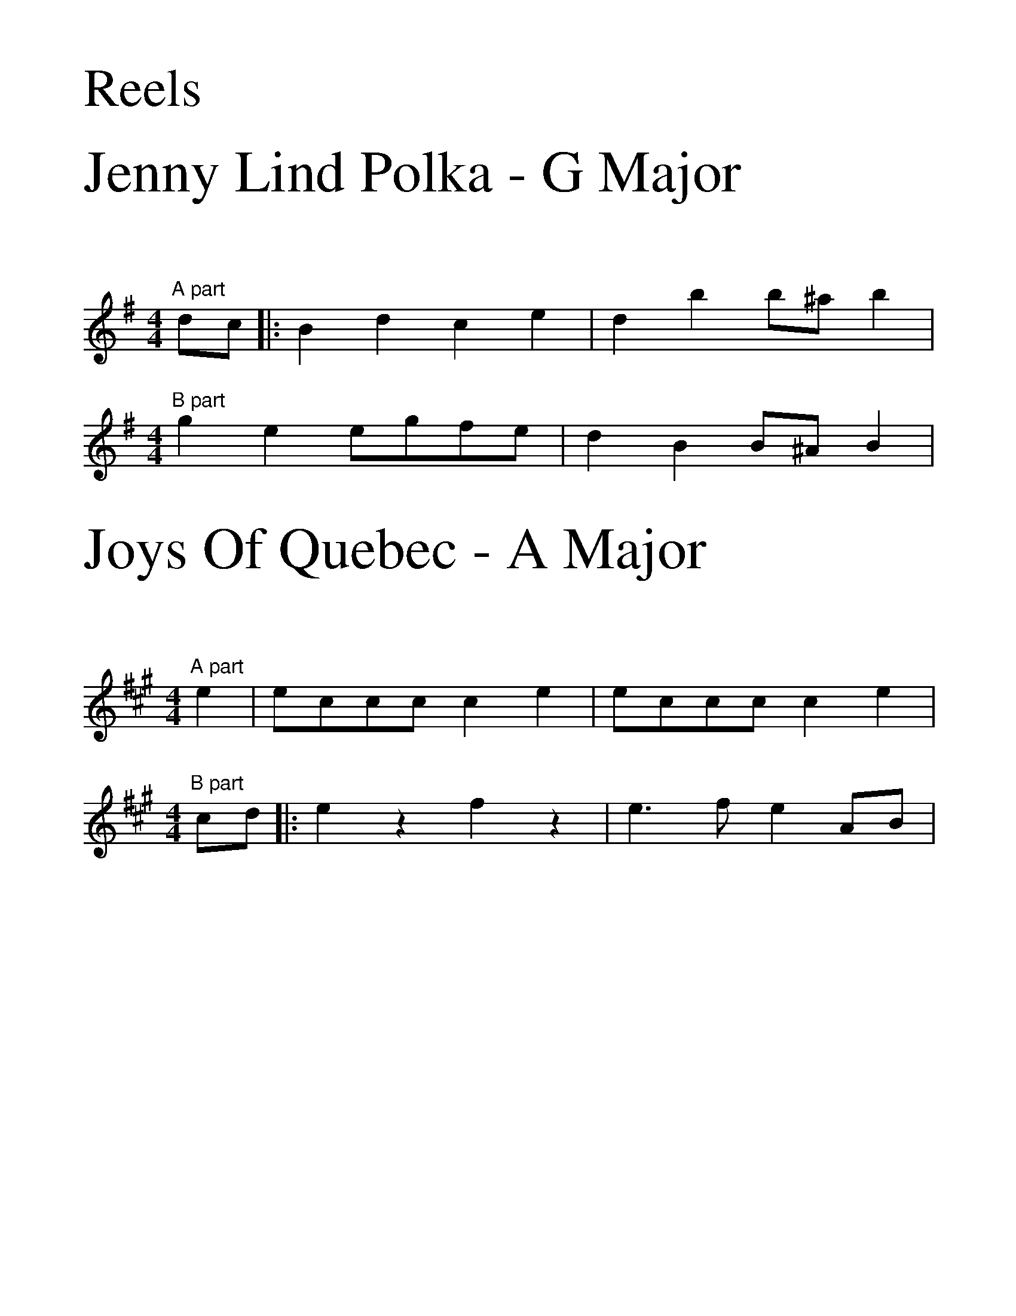%%scale 2.0
%%begintext
Reels
%%endtext

X:1
%%scale 2.2
%%begintext
Jenny Lind Polka - G Major
%%endtext
%%scale 1.0
K:G
L:1/4
M:4/4
"A part"d/c/|:Bdce|dbb/^a/b|
M:4/4
"B part"gee/g/f/e/|dBB/^A/B|

X: 2
%%scale 2.2
%%begintext
Joys Of Quebec - A Major
%%endtext
%%scale 1.0
K:A
M:4/4
L:1/4
"A part"e|e/2c/2c/2c/2 ce|e/2c/2c/2c/2 ce|
M:4/4
"B part"c/2d/2|:ezfz|e3/2f/2 eA/2B/2|
